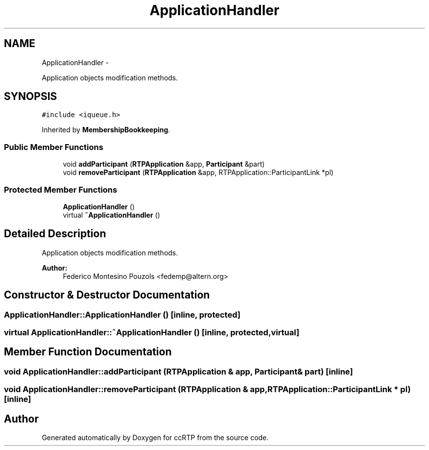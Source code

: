 .TH "ApplicationHandler" 3 "21 Sep 2010" "ccRTP" \" -*- nroff -*-
.ad l
.nh
.SH NAME
ApplicationHandler \- 
.PP
Application objects modification methods.  

.SH SYNOPSIS
.br
.PP
.PP
\fC#include <iqueue.h>\fP
.PP
Inherited by \fBMembershipBookkeeping\fP.
.SS "Public Member Functions"

.in +1c
.ti -1c
.RI "void \fBaddParticipant\fP (\fBRTPApplication\fP &app, \fBParticipant\fP &part)"
.br
.ti -1c
.RI "void \fBremoveParticipant\fP (\fBRTPApplication\fP &app, RTPApplication::ParticipantLink *pl)"
.br
.in -1c
.SS "Protected Member Functions"

.in +1c
.ti -1c
.RI "\fBApplicationHandler\fP ()"
.br
.ti -1c
.RI "virtual \fB~ApplicationHandler\fP ()"
.br
.in -1c
.SH "Detailed Description"
.PP 
Application objects modification methods. 

\fBAuthor:\fP
.RS 4
Federico Montesino Pouzols <fedemp@altern.org> 
.RE
.PP

.SH "Constructor & Destructor Documentation"
.PP 
.SS "ApplicationHandler::ApplicationHandler ()\fC [inline, protected]\fP"
.SS "virtual ApplicationHandler::~ApplicationHandler ()\fC [inline, protected, virtual]\fP"
.SH "Member Function Documentation"
.PP 
.SS "void ApplicationHandler::addParticipant (\fBRTPApplication\fP & app, \fBParticipant\fP & part)\fC [inline]\fP"
.SS "void ApplicationHandler::removeParticipant (\fBRTPApplication\fP & app, RTPApplication::ParticipantLink * pl)\fC [inline]\fP"

.SH "Author"
.PP 
Generated automatically by Doxygen for ccRTP from the source code.
